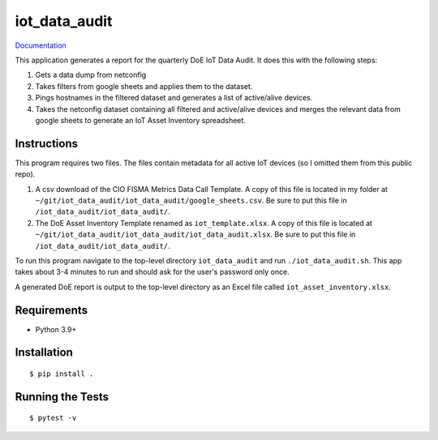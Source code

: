 ===============================
iot_data_audit
===============================

.. image:: https://github.com/pcdshub/iot_data_audit/actions/workflows/standard.yml/badge.svg
        :target: https://github.com/pcdshub/iot_data_audit/actions/workflows/standard.yml

.. image:: https://img.shields.io/pypi/v/iot_data_audit.svg
        :target: https://pypi.python.org/pypi/iot_data_audit


`Documentation <https://pcdshub.github.io/iot_data_audit/>`_

This application generates a report for the quarterly DoE IoT Data Audit. It does this with the following steps:

1. Gets a data dump from netconfig
2. Takes filters from google sheets and applies them to the dataset.
3. Pings hostnames in the filtered dataset and generates a list of active/alive devices.
4. Takes the netconfig dataset containing all filtered and active/alive devices and merges the relevant data from google sheets to generate an IoT Asset Inventory spreadsheet.

Instructions
------------
This program requires two files. The files contain metadata for all active IoT devices (so I omitted them from this public repo).

1. A csv download of the CIO FISMA Metrics Data Call Template. A copy of this file is located in my folder at ``~/git/iot_data_audit/iot_data_audit/google_sheets.csv``. Be sure to put this file in ``/iot_data_audit/iot_data_audit/``.
2. The DoE Asset Inventory Template renamed as ``iot_template.xlsx``. A copy of this file is located at ``~/git/iot_data_audit/iot_data_audit/iot_data_audit.xlsx``. Be sure to put this file in ``/iot_data_audit/iot_data_audit/``.

To run this program navigate to the top-level directory ``iot_data_audit`` and run ``./iot_data_audit.sh``. This app takes about 3-4 minutes to run and should ask for the user's password only once.

A generated DoE report is output to the top-level directory as an Excel file called ``iot_asset_inventory.xlsx``.

Requirements
------------

* Python 3.9+

Installation
------------

::

  $ pip install .

Running the Tests
-----------------
::

  $ pytest -v
